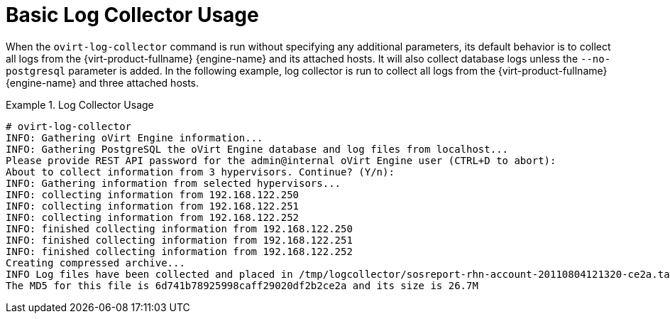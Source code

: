 :_content-type: REFERENCE
[id="Basic_Log_Collector_Usage"]
= Basic Log Collector Usage

When the `ovirt-log-collector` command is run without specifying any additional parameters, its default behavior is to collect all logs from the {virt-product-fullname} {engine-name} and its attached hosts. It will also collect database logs unless the `--no-postgresql` parameter is added. In the following example, log collector is run to collect all logs from the {virt-product-fullname} {engine-name} and three attached hosts.

.Log Collector Usage
====

[options="nowrap" ]
----
# ovirt-log-collector
INFO: Gathering oVirt Engine information...
INFO: Gathering PostgreSQL the oVirt Engine database and log files from localhost...
Please provide REST API password for the admin@internal oVirt Engine user (CTRL+D to abort):
About to collect information from 3 hypervisors. Continue? (Y/n):
INFO: Gathering information from selected hypervisors...
INFO: collecting information from 192.168.122.250
INFO: collecting information from 192.168.122.251
INFO: collecting information from 192.168.122.252
INFO: finished collecting information from 192.168.122.250
INFO: finished collecting information from 192.168.122.251
INFO: finished collecting information from 192.168.122.252
Creating compressed archive...
INFO Log files have been collected and placed in /tmp/logcollector/sosreport-rhn-account-20110804121320-ce2a.tar.xz.
The MD5 for this file is 6d741b78925998caff29020df2b2ce2a and its size is 26.7M
----

====
